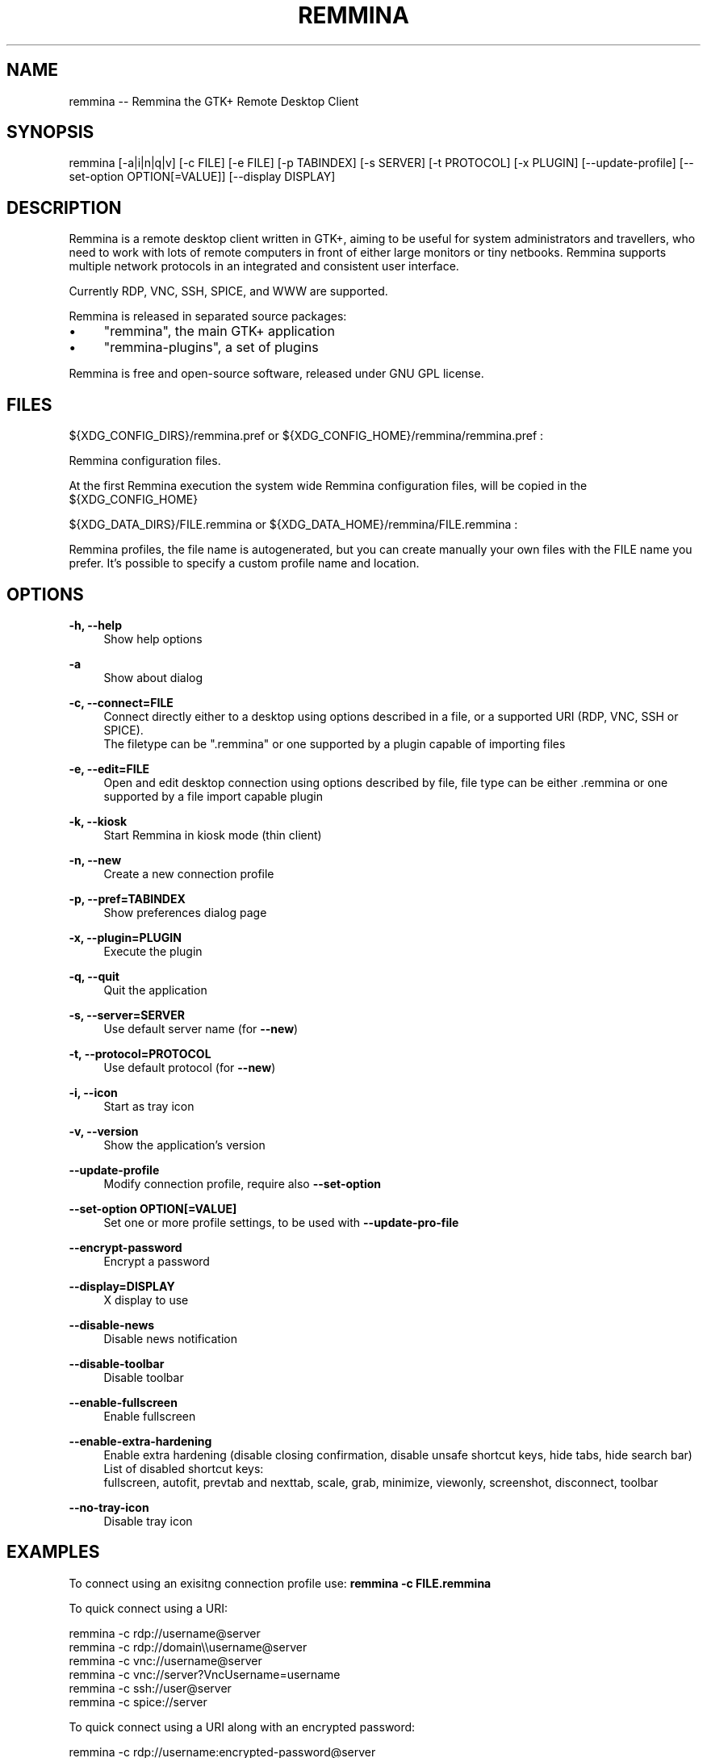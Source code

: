 .\" Generated by scdoc 1.11.2
.\" Complete documentation for this program is not available as a GNU info page
.ie \n(.g .ds Aq \(aq
.el       .ds Aq '
.nh
.ad l
.\" Begin generated content:
.TH "REMMINA" "1" "2022-03-25"
.PP
.SH NAME
.PP
remmina -- Remmina the GTK+ Remote Desktop Client
.PP
.SH SYNOPSIS
.PP
remmina [-a|i|n|q|v] [-c FILE] [-e FILE] [-p TABINDEX] [-s SERVER] 
[-t PROTOCOL] [-x PLUGIN] [--update-profile] 
[--set-option OPTION[=VALUE]] [--display DISPLAY]
.PP
.SH DESCRIPTION
.PP
Remmina is a remote desktop client written in GTK+, aiming to be useful for
system administrators and travellers, who need to work with lots of remote
computers in front of either large monitors or tiny netbooks.\& Remmina
supports multiple network protocols in an integrated and consistent user
interface.\&
.PP
Currently RDP, VNC, SSH, SPICE, and WWW are supported.\&
.PP
Remmina is released in separated source packages:
.PP
.PD 0
.IP \(bu 4
"remmina", the main GTK+ application
.IP \(bu 4
"remmina-plugins", a set of plugins
.PD
.PP
Remmina is free and open-source software, released under GNU GPL license.\&
.PP
.SH FILES
.PP
${XDG_CONFIG_DIRS}/remmina.\&pref or ${XDG_CONFIG_HOME}/remmina/remmina.\&pref :
.PP
Remmina configuration files.\&
.PP
At the first Remmina execution the system wide Remmina configuration files,
will be copied in the ${XDG_CONFIG_HOME}
.PP
${XDG_DATA_DIRS}/FILE.\&remmina or ${XDG_DATA_HOME}/remmina/FILE.\&remmina :
.PP
Remmina profiles, the file name is autogenerated, but you can create
manually your own files with the FILE name you prefer.\& It'\&s possible to
specify a custom profile name and location.\&
.PP
.SH OPTIONS
.PP
\fB-h, --help\fR
.RS 4
Show help options
.PP
.RE
\fB-a\fR
.RS 4
Show about dialog
.PP
.RE
\fB-c, --connect=FILE\fR
.RS 4
Connect directly either to a desktop using options described in a file,
or a supported URI (RDP, VNC, SSH or SPICE).\&
.br
The filetype can be ".\&remmina" or one supported by a plugin capable of
importing files
.PP
.RE
\fB-e, --edit=FILE\fR
.RS 4
Open and edit desktop connection using options described by file,
file type can be either .\&remmina or one supported by a file
import capable plugin
.PP
.RE
\fB-k, --kiosk\fR
.RS 4
Start Remmina in kiosk mode (thin client)
.PP
.RE
\fB-n, --new\fR
.RS 4
Create a new connection profile
.PP
.RE
\fB-p, --pref=TABINDEX\fR
.RS 4
Show preferences dialog page
.PP
.RE
\fB-x, --plugin=PLUGIN\fR
.RS 4
Execute the plugin
.PP
.RE
\fB-q, --quit\fR
.RS 4
Quit the application
.PP
.RE
\fB-s, --server=SERVER\fR
.RS 4
Use default server name (for \fB--new\fR)
.PP
.RE
\fB-t, --protocol=PROTOCOL\fR
.RS 4
Use default protocol (for \fB--new\fR)
.PP
.RE
\fB-i, --icon\fR
.RS 4
Start as tray icon
.PP
.RE
\fB-v, --version\fR
.RS 4
Show the application'\&s version
.PP
.RE
\fB--update-profile\fR
.RS 4
Modify connection profile, require also \fB--set-option\fR
.PP
.RE
\fB--set-option OPTION[=VALUE]\fR
.RS 4
Set one or more profile settings, to be used with \fB--update-pro-file\fR
.PP
.RE
\fB--encrypt-password\fR
.RS 4
Encrypt a password
.PP
.RE
\fB--display=DISPLAY\fR
.RS 4
X display to use
.PP
.RE
\fB--disable-news\fR
.RS 4
Disable news notification
.PP
.RE
\fB--disable-toolbar\fR
.RS 4
Disable toolbar
.PP
.RE
\fB--enable-fullscreen\fR
.RS 4
Enable fullscreen
.PP
.RE
\fB--enable-extra-hardening\fR
.RS 4
Enable extra hardening (disable closing confirmation, disable unsafe shortcut keys, hide tabs, hide search bar)
.br
List of disabled shortcut keys:
.br
fullscreen, autofit, prevtab and nexttab, scale, grab, minimize, viewonly, screenshot, disconnect, toolbar
.PP
.RE
\fB--no-tray-icon\fR
.RS 4
Disable tray icon
.PP
.RE
.SH EXAMPLES
.PP
To connect using an exisitng connection profile use:
\fBremmina -c FILE.\&remmina\fR
.PP
To quick connect using a URI:
.PP
remmina -c rdp://username@server
.br
remmina -c rdp://domain\\\\username@server
.br
remmina -c vnc://username@server
.br
remmina -c vnc://server?\&VncUsername=username
.br
remmina -c ssh://user@server
.br
remmina -c spice://server
.PP
To quick connect using a URI along with an encrypted password:
.PP
remmina -c rdp://username:encrypted-password@server
.br
remmina -c vnc://username:encrypted-password@server
.br
remmina -c vnc://server?\&VncUsername=username\\&VncPassword=encrypted-password
.PP
To encrypt a password for use with a URI:
.PP
remmina --encrypt-password
.PP
To update username and password and set a different resolution mode of a
remmina connection profile use:
.PP
echo "ausernamenapassword" | remmina --update-profile /PATH/TO/FOO.\&remmina --set-option username --set-option resolution_mode=2 --set-option password
.PP
.SH SEE ALSO
.PP
remmina-file-wrapper(1)
.PP
.SH AUTHORS
.PP
Antenore Gatta <antenore at simbiosi dot org> and
Giovanni Panozzo <giovanni at panozzo dot it>
.PP
See the THANKS file for a more detailed list.\&
.PP
Remmina was initially written by Vic Lee <llyzs@163.\&com>
.PP
This manual page was written by Antenore Gatta <antenore at simbiosi dot org>.\&
.PP
.SH COPYRIGHT
.PP
This program is free software; you can redistribute it and/or modify it
under the terms of the GNU General Public License as published by the
Free Software Foundation; either version 2, or (at your option) any later
version.\&
